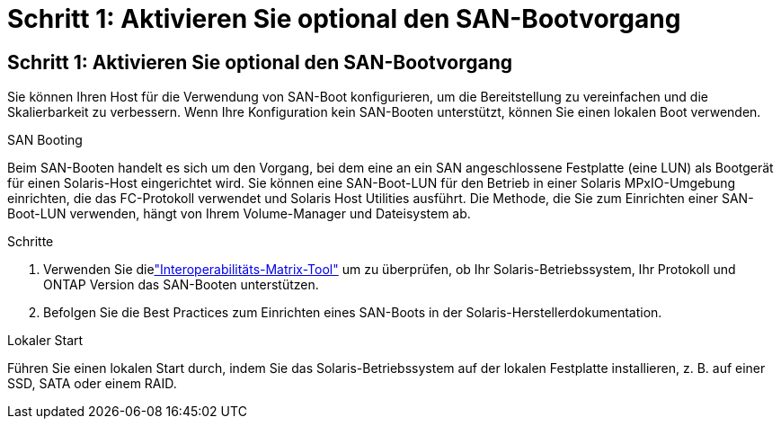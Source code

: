 = Schritt 1: Aktivieren Sie optional den SAN-Bootvorgang
:allow-uri-read: 




== Schritt 1: Aktivieren Sie optional den SAN-Bootvorgang

Sie können Ihren Host für die Verwendung von SAN-Boot konfigurieren, um die Bereitstellung zu vereinfachen und die Skalierbarkeit zu verbessern.  Wenn Ihre Konfiguration kein SAN-Booten unterstützt, können Sie einen lokalen Boot verwenden.

[role="tabbed-block"]
====
.SAN Booting
--
Beim SAN-Booten handelt es sich um den Vorgang, bei dem eine an ein SAN angeschlossene Festplatte (eine LUN) als Bootgerät für einen Solaris-Host eingerichtet wird.  Sie können eine SAN-Boot-LUN für den Betrieb in einer Solaris MPxIO-Umgebung einrichten, die das FC-Protokoll verwendet und Solaris Host Utilities ausführt.  Die Methode, die Sie zum Einrichten einer SAN-Boot-LUN verwenden, hängt von Ihrem Volume-Manager und Dateisystem ab.

.Schritte
. Verwenden Sie dielink:https://mysupport.netapp.com/matrix/#welcome["Interoperabilitäts-Matrix-Tool"^] um zu überprüfen, ob Ihr Solaris-Betriebssystem, Ihr Protokoll und ONTAP Version das SAN-Booten unterstützen.
. Befolgen Sie die Best Practices zum Einrichten eines SAN-Boots in der Solaris-Herstellerdokumentation.


--
.Lokaler Start
--
Führen Sie einen lokalen Start durch, indem Sie das Solaris-Betriebssystem auf der lokalen Festplatte installieren, z. B. auf einer SSD, SATA oder einem RAID.

--
====